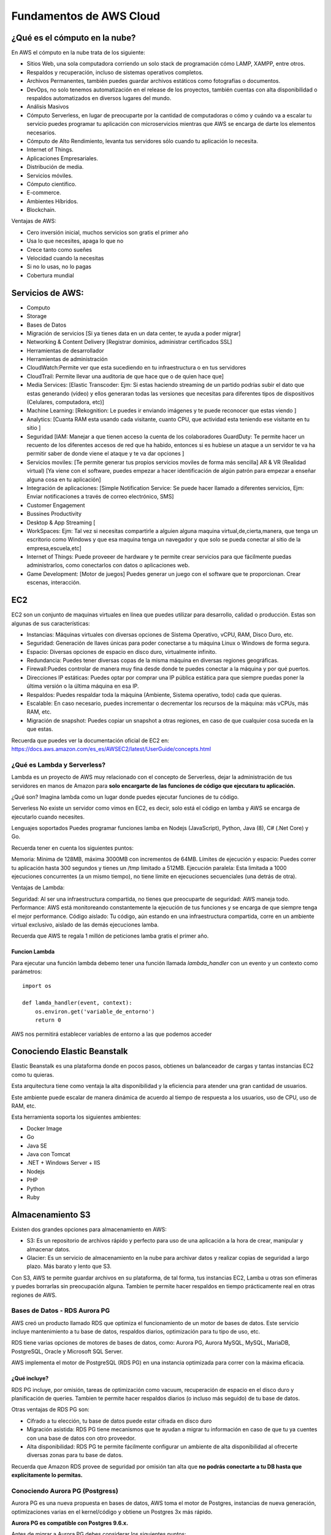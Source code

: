 ========================
Fundamentos de AWS Cloud
========================

¿Qué es el cómputo en la nube?
==============================

En AWS el cómputo en la nube trata de los siguiente:

-  Sitios Web, una sola computadora corriendo un solo stack de
   programación cómo LAMP, XAMPP, entre otros.
-  Respaldos y recuperación, incluso de sistemas operativos completos.
-  Archivos Permanentes, también puedes guardar archivos estáticos como
   fotografías o documentos.
-  DevOps, no solo tenemos automatización en el release de los
   proyectos, también cuentas con alta disponibilidad o respaldos
   automatizados en diversos lugares del mundo.
-  Análisis Masivos
-  Cómputo Serverless, en lugar de preocuparte por la cantidad de
   computadoras o cómo y cuándo va a escalar tu servicio puedes
   programar tu aplicación con microservicios mientras que AWS se
   encarga de darte los elementos necesarios.
-  Cómputo de Alto Rendimiento, levanta tus servidores sólo cuando tu
   aplicación lo necesita.
-  Internet of Things.
-  Aplicaciones Empresariales.
-  Distribución de media.
-  Servicios móviles.
-  Cómputo científico.
-  E-commerce.
-  Ambientes Híbridos.
-  Blockchain.

Ventajas de AWS:

-  Cero inversión inicial, muchos servicios son gratis el primer año
-  Usa lo que necesites, apaga lo que no
-  Crece tanto como sueñes
-  Velocidad cuando la necesitas
-  Si no lo usas, no lo pagas
-  Cobertura mundial

Servicios de AWS:
=================

-  Computo
-  Storage
-  Bases de Datos
-  Migración de servicios [Si ya tienes data en un data center, te ayuda
   a poder migrar]
-  Networking & Content Delivery [Registrar dominios, administrar
   certificados SSL]
-  Herramientas de desarrollador
-  Herramientas de administración
-  CloudWatch:Permite ver que esta sucediendo en tu infraestructura o en
   tus servidores
-  CloudTrail: Permite llevar una auditoria de que hace que o de quien
   hace que]
-  Media Services: [Elastic Transcoder: Ejm: Si estas haciendo streaming
   de un partido podrías subir el dato que estas generando (vídeo) y
   ellos generaran todas las versiones que necesitas para diferentes
   tipos de dispositivos (Celulares, computadora, etc)]
-  Machine Learning: [Rekognition: Le puedes ir enviando imágenes y te
   puede reconocer que estas viendo ]
-  Analytics: [Cuanta RAM esta usando cada visitante, cuanto CPU, que
   actividad esta teniendo ese visitante en tu sitio ]
-  Seguridad [IAM: Manejar a que tienen acceso la cuenta de los
   colaboradores GuardDuty: Te permite hacer un recuento de los
   diferentes accesos de red que ha habido, entonces si es hubiese un
   ataque a un servidor te va ha permitir saber de donde viene el ataque
   y te va dar opciones ]
-  Servicios moviles: [Te permite generar tus propios servicios moviles
   de forma más sencilla] AR & VR (Realidad virtual) [Ya viene con el
   software, puedes empezar a hacer identificación de algún patrón para
   empezar a enseñar alguna cosa en tu aplicación]
-  Integración de aplicaciones: [Simple Notification Service: Se puede
   hacer llamado a diferentes servicios, Ejm: Enviar notificaciones a
   través de correo electrónico, SMS]
-  Customer Engagement
-  Bussines Productivity
-  Desktop & App Streaming [
-  WorkSpaces: Ejm: Tal vez si necesitas compartirle a alguien alguna
   maquina virtual,de,cierta,manera, que tenga un escritorio como
   Windows y que esa maquina tenga un navegador y que solo se pueda
   conectar al sitio de la empresa,escuela,etc]
-  Internet of Things: Puede proveeer de hardware y te permite crear
   servicios para que fácilmente puedas administrarlos, como conectarlos
   con datos o aplicaciones web.
-  Game Development: [Motor de juegos] Puedes generar un juego con el
   software que te proporcionan. Crear escenas, interacción.

EC2
===

EC2 son un conjunto de maquinas virtuales en línea que puedes utilizar
para desarrollo, calidad o producción. Estas son algunas de sus
características:

-  Instancias: Máquinas virtuales con diversas opciones de Sistema
   Operativo, vCPU, RAM, Disco Duro, etc.
-  Seguridad: Generación de llaves únicas para poder conectarse a tu
   máquina Linux o Windows de forma segura.
-  Espacio: Diversas opciones de espacio en disco duro, virtualmente
   infinito.
-  Redundancia: Puedes tener diversas copas de la misma máquina en
   diversas regiones geográficas.
-  Firewall:Puedes controlar de manera muy fina desde donde te puedes
   conectar a la máquina y por qué puertos.
-  Direcciones IP estáticas: Puedes optar por comprar una IP pública
   estática para que siempre puedas poner la última versión o la última
   máquina en esa IP.
-  Respaldos: Puedes respaldar toda la máquina (Ambiente, Sistema
   operativo, todo) cada que quieras.
-  Escalable: En caso necesario, puedes incrementar o decrementar los
   recursos de la máquina: más vCPUs, más RAM, etc.
-  Migración de snapshot: Puedes copiar un snapshot a otras regiones, en
   caso de que cualquier cosa suceda en la que estas.

Recuerda que puedes ver la documentación oficial de EC2 en:
https://docs.aws.amazon.com/es_es/AWSEC2/latest/UserGuide/concepts.html

¿Qué es Lambda y Serverless?
----------------------------

Lambda es un proyecto de AWS muy relacionado con el concepto de
Serverless, dejar la administración de tus servidores en manos de Amazon
para **solo encargarte de las funciones de código que ejecutara tu
aplicación.**

¿Qué son? Imagina lambda como un lugar donde puedes ejecutar funciones
de tu código.

Serverless No existe un servidor como vimos en EC2, es decir, solo está
el código en lamba y AWS se encarga de ejecutarlo cuando necesites.

Lenguajes soportados Puedes programar funciones lamba en Nodejs
(JavaScript), Python, Java (8), C# (.Net Core) y Go.

Recuerda tener en cuenta los siguientes puntos:

Memoria: Mínima de 128MB, máxima 3000MB con incrementos de 64MB. Límites
de ejecución y espacio: Puedes correr tu aplicación hasta 300 segundos y
tienes un /tmp limitado a 512MB. Ejecución paralela: Esta limitada a
1000 ejecuciones concurrentes (a un mismo tiempo), no tiene límite en
ejecuciones secuenciales (una detrás de otra).

Ventajas de Lambda:

Seguridad: Al ser una infraestructura compartida, no tienes que
preocuparte de seguridad: AWS maneja todo. Performance: AWS está
monitoreando constantemente la ejecución de tus funciones y se encarga
de que siempre tenga el mejor performance. Código aislado: Tu código,
aún estando en una infraestructura compartida, corre en un ambiente
virtual exclusivo, aislado de las demás ejecuciones lamba.

Recuerda que AWS te regala 1 millón de peticiones lamba gratis el primer
año.

Funcion Lambda
~~~~~~~~~~~~~~

Para ejecutar una función lambda debemo tener una función llamada
*lambda_handler* con un evento y un contexto como parámetros:

::

   import os

   def lamda_handler(event, context):
       os.environ.get('variable_de_entorno')
       return 0

AWS nos permitirá establecer variables de entorno a las que podemos
acceder

Conociendo Elastic Beanstalk
============================

Elastic Beanstalk es una plataforma donde en pocos pasos, obtienes un
balanceador de cargas y tantas instancias EC2 como tu quieras.

Esta arquitectura tiene como ventaja la alta disponibilidad y la
eficiencia para atender una gran cantidad de usuarios.

Este ambiente puede escalar de manera dinámica de acuerdo al tiempo de
respuesta a los usuarios, uso de CPU, uso de RAM, etc.

Esta herramienta soporta los siguientes ambientes:

-  Docker Image
-  Go
-  Java SE
-  Java con Tomcat
-  .NET + Windows Server + IIS
-  Nodejs
-  PHP
-  Python
-  Ruby

Almacenamiento S3
=================

Existen dos grandes opciones para almacenamiento en AWS:

-  S3: Es un repositorio de archivos rápido y perfecto para uso de una
   aplicación a la hora de crear, manipular y almacenar datos.
-  Glacier: Es un servicio de almacenamiento en la nube para archivar
   datos y realizar copias de seguridad a largo plazo. Más barato y
   lento que S3.

Con S3, AWS te permite guardar archivos en su plataforma, de tal forma,
tus instancias EC2, Lamba u otras son efímeras y puedes borrarlas sin
preocupación alguna. Tambien te permite hacer respaldos en tiempo
prácticamente real en otras regiones de AWS.

Bases de Datos - RDS Aurora PG
------------------------------

AWS creó un producto llamado RDS que optimiza el funcionamiento de un
motor de bases de datos. Este servicio incluye mantenimiento a tu base
de datos, respaldos diarios, optimización para tu tipo de uso, etc.

RDS tiene varias opciones de motores de bases de datos, como: Aurora PG,
Aurora MySQL, MySQL, MariaDB, PostgreSQL, Oracle y Microsoft SQL Server.

AWS implementa el motor de PostgreSQL (RDS PG) en una instancia
optimizada para correr con la máxima eficacia.

¿Qué incluye?
~~~~~~~~~~~~~

RDS PG incluye, por omisión, tareas de optimización como vacuum,
recuperación de espacio en el disco duro y planificación de queries.
Tambien te permite hacer respaldos diarios (o incluso más seguido) de tu
base de datos.

Otras ventajas de RDS PG son:

-  Cifrado a tu elección, tu base de datos puede estar cifrada en disco
   duro
-  Migración asistida: RDS PG tiene mecanismos que te ayudan a migrar tu
   información en caso de que tu ya cuentes con una base de datos con
   otro proveedor.
-  Alta disponibilidad: RDS PG te permite fácilmente configurar un
   ambiente de alta disponibilidad al ofrecerte diversas zonas para tu
   base de datos.

Recuerda que Amazon RDS provee de seguridad por omisión tan alta que
**no podrás conectarte a tu DB hasta que explícitamente lo permitas.**

Conociendo Aurora PG (Postgress)
--------------------------------

Aurora PG es una nueva propuesta en bases de datos, AWS toma el motor de
Postgres, instancias de nueva generación, optimizaciones varias en el
kernel/código y obtiene un Postgres 3x más rápido.

**Aurora PG es compatible con Postgres 9.6.x.**

Antes de migrar a Aurora PG debes considerar los siguientes puntos:

-  Usar Aurora RDS PG no es gratis en ningún momento.

-  

   AWS RDS PG es eficiente por varias razones:
      -  Modificaciones al código mismo del motos de bases de datos.
      -  Instancias de última generación.
      -  Aurora PG estará por omisión en una configuración de alta
         disponibilidad con distintas zonas, es decir, en 3 centros de
         datos a un mismo tiempo.

Mejores prácticas
-----------------

-  Respaldos diarios
-  Replicar base de datos

Redes - Route53
===============

Existen muchos servicios de redes en AWS, uno de los más interesantes es
Route 53.

AWS te permite tener un DNS muy avanzado a tu disposición, con el podrás
hacer subdominios asignados a instancias y verlos reflejados en
segundos.

Route 53 está disponible en todas las regiones de AWS, por lo que
funcionará excelente aún en caso de que alguna de las regiones se
pierda.

Herramientas de administración
==============================

Existen muchas herramientas de administración en AWS muy útiles, las
siguientes tres son las más importantes:

-  IAM te permite administrar todos los permisos de acceso de usuarios y
   máquinas sobre máquinas.
-  CloudWatch te mostrará diversos eventos relacionados con tu
   infraestructura o servidores, para tener un lugar centralizado de
   logs e información. Incluso tiene un sistema de gráficas para una
   mejor visualización.
-  Cloudtrail es una herramienta de auditoria que permite ver quién o
   qué hizo que actividad en tu cuenta de AWS.

Cada uno de los productos de AWS tienen diversas alternativas para
acceder a más logs, estas opciones cuentan con almacenamiento histórico
y hacen un gran trabajo al tratar la información para auditar
actividades y deshabilitar usuario.

Certificate manager
===================

Existen varias herramientas de seguridad en AWS. Vamos a ver las más
importantes:

-  Certificate Manager: AWS te permite crear nuevos certificados cuando
   necesites (o importar alguno que ya tengas) y te sera fácil usarlos
   en balanceadores de cargas.
-  GuardDuty: AWS permite que hagas una auditoria constante de todos los
   intentos de conexiones que tienen tus equipos de computo.
